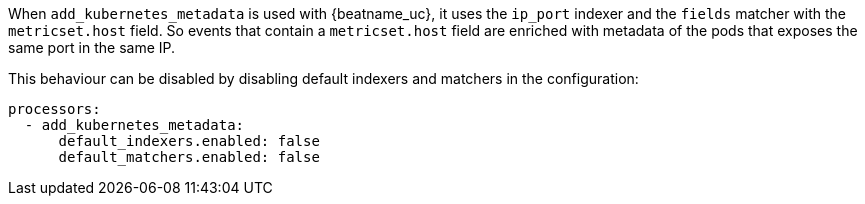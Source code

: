 When `add_kubernetes_metadata` is used with {beatname_uc}, it uses the `ip_port`
indexer and the `fields` matcher with the `metricset.host` field. So events that
contain a `metricset.host` field are enriched with metadata of the pods that
exposes the same port in the same IP.

This behaviour can be disabled by disabling default indexers and matchers in the
configuration:
[source,yaml]
-------------------------------------------------------------------------------
processors:
  - add_kubernetes_metadata:
      default_indexers.enabled: false
      default_matchers.enabled: false
-------------------------------------------------------------------------------
